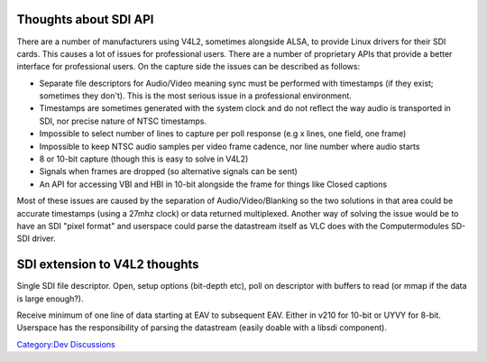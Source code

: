 Thoughts about SDI API
----------------------

There are a number of manufacturers using V4L2, sometimes alongside ALSA, to provide Linux drivers for their SDI cards. This causes a lot of issues for professional users. There are a number of proprietary APIs that provide a better interface for professional users. On the capture side the issues can be described as follows:

-  Separate file descriptors for Audio/Video meaning sync must be performed with timestamps (if they exist; sometimes they don't). This is the most serious issue in a professional environment.
-  Timestamps are sometimes generated with the system clock and do not reflect the way audio is transported in SDI, nor precise nature of NTSC timestamps.
-  Impossible to select number of lines to capture per poll response (e.g x lines, one field, one frame)
-  Impossible to keep NTSC audio samples per video frame cadence, nor line number where audio starts
-  8 or 10-bit capture (though this is easy to solve in V4L2)
-  Signals when frames are dropped (so alternative signals can be sent)
-  An API for accessing VBI and HBI in 10-bit alongside the frame for things like Closed captions

Most of these issues are caused by the separation of Audio/Video/Blanking so the two solutions in that area could be accurate timestamps (using a 27mhz clock) or data returned multiplexed. Another way of solving the issue would be to have an SDI "pixel format" and userspace could parse the datastream itself as VLC does with the Computermodules SD-SDI driver.

SDI extension to V4L2 thoughts
------------------------------

Single SDI file descriptor. Open, setup options (bit-depth etc), poll on descriptor with buffers to read (or mmap if the data is large enough?).

Receive minimum of one line of data starting at EAV to subsequent EAV. Either in v210 for 10-bit or UYVY for 8-bit. Userspace has the responsibility of parsing the datastream (easily doable with a libsdi component).

`Category:Dev Discussions <Category:Dev_Discussions>`__
